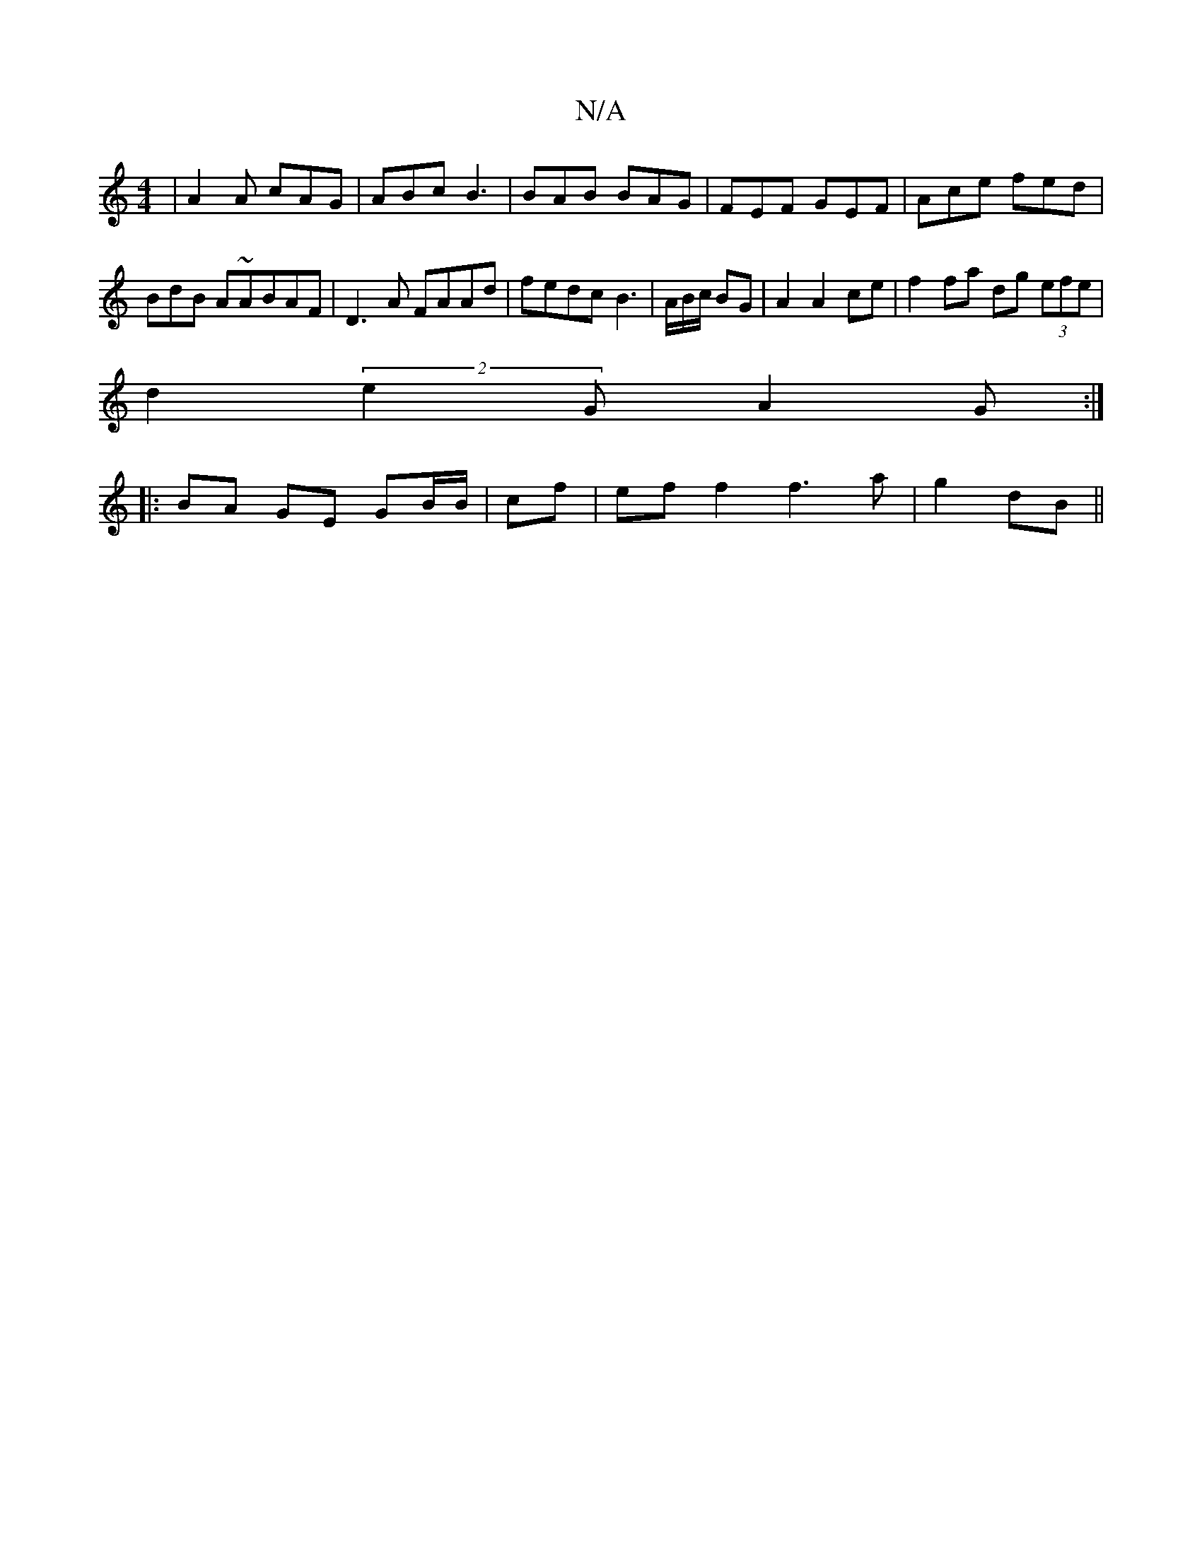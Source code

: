 X:1
T:N/A
M:4/4
R:N/A
K:Cmajor
|A2 A cAG|ABc B3|BAB BAG|FEF GEF|Ace fed|BdB A~ABAF|D3A FAAd|fedc B3|A/B/c/ BG|A2 A2 ce|f2fa dg (3efe|
d2(2 e2 G A2 G :|
|:BA GE GB/B/|cf |ef f2 f3a|g2 dB||

|:B|ed~B2 edBA|FAFA FGFE|DFAB- Bced|fedc e